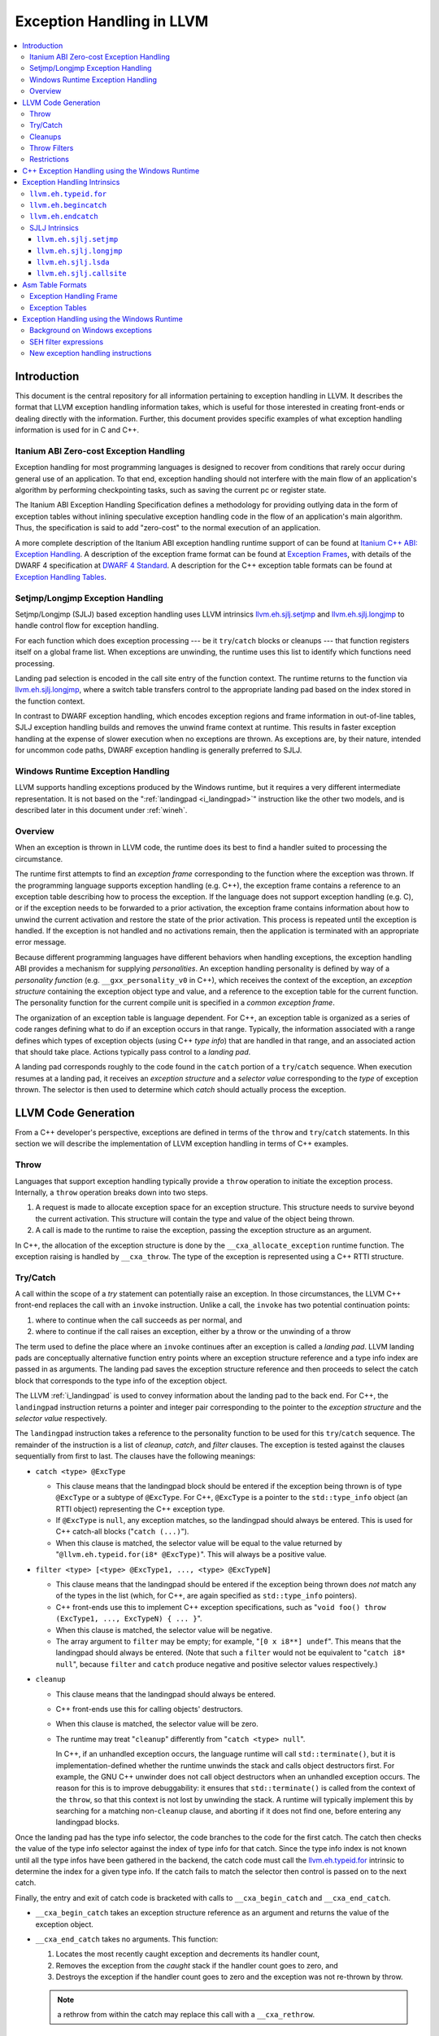 ==========================
Exception Handling in LLVM
==========================

.. contents::
   :local:

Introduction
============

This document is the central repository for all information pertaining to
exception handling in LLVM.  It describes the format that LLVM exception
handling information takes, which is useful for those interested in creating
front-ends or dealing directly with the information.  Further, this document
provides specific examples of what exception handling information is used for in
C and C++.

Itanium ABI Zero-cost Exception Handling
----------------------------------------

Exception handling for most programming languages is designed to recover from
conditions that rarely occur during general use of an application.  To that end,
exception handling should not interfere with the main flow of an application's
algorithm by performing checkpointing tasks, such as saving the current pc or
register state.

The Itanium ABI Exception Handling Specification defines a methodology for
providing outlying data in the form of exception tables without inlining
speculative exception handling code in the flow of an application's main
algorithm.  Thus, the specification is said to add "zero-cost" to the normal
execution of an application.

A more complete description of the Itanium ABI exception handling runtime
support of can be found at `Itanium C++ ABI: Exception Handling
<http://mentorembedded.github.com/cxx-abi/abi-eh.html>`_. A description of the
exception frame format can be found at `Exception Frames
<http://refspecs.linuxfoundation.org/LSB_3.0.0/LSB-Core-generic/LSB-Core-generic/ehframechpt.html>`_,
with details of the DWARF 4 specification at `DWARF 4 Standard
<http://dwarfstd.org/Dwarf4Std.php>`_.  A description for the C++ exception
table formats can be found at `Exception Handling Tables
<http://mentorembedded.github.com/cxx-abi/exceptions.pdf>`_.

Setjmp/Longjmp Exception Handling
---------------------------------

Setjmp/Longjmp (SJLJ) based exception handling uses LLVM intrinsics
`llvm.eh.sjlj.setjmp`_ and `llvm.eh.sjlj.longjmp`_ to handle control flow for
exception handling.

For each function which does exception processing --- be it ``try``/``catch``
blocks or cleanups --- that function registers itself on a global frame
list. When exceptions are unwinding, the runtime uses this list to identify
which functions need processing.

Landing pad selection is encoded in the call site entry of the function
context. The runtime returns to the function via `llvm.eh.sjlj.longjmp`_, where
a switch table transfers control to the appropriate landing pad based on the
index stored in the function context.

In contrast to DWARF exception handling, which encodes exception regions and
frame information in out-of-line tables, SJLJ exception handling builds and
removes the unwind frame context at runtime. This results in faster exception
handling at the expense of slower execution when no exceptions are thrown. As
exceptions are, by their nature, intended for uncommon code paths, DWARF
exception handling is generally preferred to SJLJ.

Windows Runtime Exception Handling
-----------------------------------

LLVM supports handling exceptions produced by the Windows runtime, but it
requires a very different intermediate representation. It is not based on the
":ref:`landingpad <i_landingpad>`" instruction like the other two models, and is
described later in this document under :ref:`wineh`.

Overview
--------

When an exception is thrown in LLVM code, the runtime does its best to find a
handler suited to processing the circumstance.

The runtime first attempts to find an *exception frame* corresponding to the
function where the exception was thrown.  If the programming language supports
exception handling (e.g. C++), the exception frame contains a reference to an
exception table describing how to process the exception.  If the language does
not support exception handling (e.g. C), or if the exception needs to be
forwarded to a prior activation, the exception frame contains information about
how to unwind the current activation and restore the state of the prior
activation.  This process is repeated until the exception is handled. If the
exception is not handled and no activations remain, then the application is
terminated with an appropriate error message.

Because different programming languages have different behaviors when handling
exceptions, the exception handling ABI provides a mechanism for
supplying *personalities*. An exception handling personality is defined by
way of a *personality function* (e.g. ``__gxx_personality_v0`` in C++),
which receives the context of the exception, an *exception structure*
containing the exception object type and value, and a reference to the exception
table for the current function.  The personality function for the current
compile unit is specified in a *common exception frame*.

The organization of an exception table is language dependent. For C++, an
exception table is organized as a series of code ranges defining what to do if
an exception occurs in that range. Typically, the information associated with a
range defines which types of exception objects (using C++ *type info*) that are
handled in that range, and an associated action that should take place. Actions
typically pass control to a *landing pad*.

A landing pad corresponds roughly to the code found in the ``catch`` portion of
a ``try``/``catch`` sequence. When execution resumes at a landing pad, it
receives an *exception structure* and a *selector value* corresponding to the
*type* of exception thrown. The selector is then used to determine which *catch*
should actually process the exception.

LLVM Code Generation
====================

From a C++ developer's perspective, exceptions are defined in terms of the
``throw`` and ``try``/``catch`` statements. In this section we will describe the
implementation of LLVM exception handling in terms of C++ examples.

Throw
-----

Languages that support exception handling typically provide a ``throw``
operation to initiate the exception process. Internally, a ``throw`` operation
breaks down into two steps.

#. A request is made to allocate exception space for an exception structure.
   This structure needs to survive beyond the current activation. This structure
   will contain the type and value of the object being thrown.

#. A call is made to the runtime to raise the exception, passing the exception
   structure as an argument.

In C++, the allocation of the exception structure is done by the
``__cxa_allocate_exception`` runtime function. The exception raising is handled
by ``__cxa_throw``. The type of the exception is represented using a C++ RTTI
structure.

Try/Catch
---------

A call within the scope of a *try* statement can potentially raise an
exception. In those circumstances, the LLVM C++ front-end replaces the call with
an ``invoke`` instruction. Unlike a call, the ``invoke`` has two potential
continuation points:

#. where to continue when the call succeeds as per normal, and

#. where to continue if the call raises an exception, either by a throw or the
   unwinding of a throw

The term used to define the place where an ``invoke`` continues after an
exception is called a *landing pad*. LLVM landing pads are conceptually
alternative function entry points where an exception structure reference and a
type info index are passed in as arguments. The landing pad saves the exception
structure reference and then proceeds to select the catch block that corresponds
to the type info of the exception object.

The LLVM :ref:`i_landingpad` is used to convey information about the landing
pad to the back end. For C++, the ``landingpad`` instruction returns a pointer
and integer pair corresponding to the pointer to the *exception structure* and
the *selector value* respectively.

The ``landingpad`` instruction takes a reference to the personality function to
be used for this ``try``/``catch`` sequence. The remainder of the instruction is
a list of *cleanup*, *catch*, and *filter* clauses. The exception is tested
against the clauses sequentially from first to last. The clauses have the
following meanings:

-  ``catch <type> @ExcType``

   - This clause means that the landingpad block should be entered if the
     exception being thrown is of type ``@ExcType`` or a subtype of
     ``@ExcType``. For C++, ``@ExcType`` is a pointer to the ``std::type_info``
     object (an RTTI object) representing the C++ exception type.

   - If ``@ExcType`` is ``null``, any exception matches, so the landingpad
     should always be entered. This is used for C++ catch-all blocks ("``catch
     (...)``").

   - When this clause is matched, the selector value will be equal to the value
     returned by "``@llvm.eh.typeid.for(i8* @ExcType)``". This will always be a
     positive value.

-  ``filter <type> [<type> @ExcType1, ..., <type> @ExcTypeN]``

   - This clause means that the landingpad should be entered if the exception
     being thrown does *not* match any of the types in the list (which, for C++,
     are again specified as ``std::type_info`` pointers).

   - C++ front-ends use this to implement C++ exception specifications, such as
     "``void foo() throw (ExcType1, ..., ExcTypeN) { ... }``".

   - When this clause is matched, the selector value will be negative.

   - The array argument to ``filter`` may be empty; for example, "``[0 x i8**]
     undef``". This means that the landingpad should always be entered. (Note
     that such a ``filter`` would not be equivalent to "``catch i8* null``",
     because ``filter`` and ``catch`` produce negative and positive selector
     values respectively.)

-  ``cleanup``

   - This clause means that the landingpad should always be entered.

   - C++ front-ends use this for calling objects' destructors.

   - When this clause is matched, the selector value will be zero.

   - The runtime may treat "``cleanup``" differently from "``catch <type>
     null``".

     In C++, if an unhandled exception occurs, the language runtime will call
     ``std::terminate()``, but it is implementation-defined whether the runtime
     unwinds the stack and calls object destructors first. For example, the GNU
     C++ unwinder does not call object destructors when an unhandled exception
     occurs. The reason for this is to improve debuggability: it ensures that
     ``std::terminate()`` is called from the context of the ``throw``, so that
     this context is not lost by unwinding the stack. A runtime will typically
     implement this by searching for a matching non-``cleanup`` clause, and
     aborting if it does not find one, before entering any landingpad blocks.

Once the landing pad has the type info selector, the code branches to the code
for the first catch. The catch then checks the value of the type info selector
against the index of type info for that catch.  Since the type info index is not
known until all the type infos have been gathered in the backend, the catch code
must call the `llvm.eh.typeid.for`_ intrinsic to determine the index for a given
type info. If the catch fails to match the selector then control is passed on to
the next catch.

Finally, the entry and exit of catch code is bracketed with calls to
``__cxa_begin_catch`` and ``__cxa_end_catch``.

* ``__cxa_begin_catch`` takes an exception structure reference as an argument
  and returns the value of the exception object.

* ``__cxa_end_catch`` takes no arguments. This function:

  #. Locates the most recently caught exception and decrements its handler
     count,

  #. Removes the exception from the *caught* stack if the handler count goes to
     zero, and

  #. Destroys the exception if the handler count goes to zero and the exception
     was not re-thrown by throw.

  .. note::

    a rethrow from within the catch may replace this call with a
    ``__cxa_rethrow``.

Cleanups
--------

A cleanup is extra code which needs to be run as part of unwinding a scope.  C++
destructors are a typical example, but other languages and language extensions
provide a variety of different kinds of cleanups. In general, a landing pad may
need to run arbitrary amounts of cleanup code before actually entering a catch
block. To indicate the presence of cleanups, a :ref:`i_landingpad` should have
a *cleanup* clause.  Otherwise, the unwinder will not stop at the landing pad if
there are no catches or filters that require it to.

.. note::

  Do not allow a new exception to propagate out of the execution of a
  cleanup. This can corrupt the internal state of the unwinder.  Different
  languages describe different high-level semantics for these situations: for
  example, C++ requires that the process be terminated, whereas Ada cancels both
  exceptions and throws a third.

When all cleanups are finished, if the exception is not handled by the current
function, resume unwinding by calling the :ref:`resume instruction <i_resume>`,
passing in the result of the ``landingpad`` instruction for the original
landing pad.

Throw Filters
-------------

C++ allows the specification of which exception types may be thrown from a
function. To represent this, a top level landing pad may exist to filter out
invalid types. To express this in LLVM code the :ref:`i_landingpad` will have a
filter clause. The clause consists of an array of type infos.
``landingpad`` will return a negative value
if the exception does not match any of the type infos. If no match is found then
a call to ``__cxa_call_unexpected`` should be made, otherwise
``_Unwind_Resume``.  Each of these functions requires a reference to the
exception structure.  Note that the most general form of a ``landingpad``
instruction can have any number of catch, cleanup, and filter clauses (though
having more than one cleanup is pointless). The LLVM C++ front-end can generate
such ``landingpad`` instructions due to inlining creating nested exception
handling scopes.

.. _undefined:

Restrictions
------------

The unwinder delegates the decision of whether to stop in a call frame to that
call frame's language-specific personality function. Not all unwinders guarantee
that they will stop to perform cleanups. For example, the GNU C++ unwinder
doesn't do so unless the exception is actually caught somewhere further up the
stack.

In order for inlining to behave correctly, landing pads must be prepared to
handle selector results that they did not originally advertise. Suppose that a
function catches exceptions of type ``A``, and it's inlined into a function that
catches exceptions of type ``B``. The inliner will update the ``landingpad``
instruction for the inlined landing pad to include the fact that ``B`` is also
caught. If that landing pad assumes that it will only be entered to catch an
``A``, it's in for a rude awakening.  Consequently, landing pads must test for
the selector results they understand and then resume exception propagation with
the `resume instruction <LangRef.html#i_resume>`_ if none of the conditions
match.

C++ Exception Handling using the Windows Runtime
=================================================

(Note: Windows C++ exception handling support is a work in progress and is
 not yet fully implemented.  The text below describes how it will work
 when completed.)

The Windows runtime function for C++ exception handling uses a multi-phase
approach.  When an exception occurs it searches the current callstack for a
frame that has a handler for the exception.  If a handler is found, it then
calls the cleanup handler for each frame above the handler which has a
cleanup handler before calling the catch handler.  These calls are all made
from a stack context different from the original frame in which the handler
is defined.  Therefore, it is necessary to outline these handlers from their
original context before code generation.

Catch handlers are called with a pointer to the handler itself as the first
argument and a pointer to the parent function's stack frame as the second
argument.  The catch handler uses the `llvm.recoverframe
<LangRef.html#llvm-frameallocate-and-llvm-framerecover-intrinsics>`_ to get a
pointer to a frame allocation block that is created in the parent frame using
the `llvm.allocateframe 
<LangRef.html#llvm-frameallocate-and-llvm-framerecover-intrinsics>`_ intrinsic.
The ``WinEHPrepare`` pass will have created a structure definition for the
contents of this block.  The first two members of the structure will always be
(1) a 32-bit integer that the runtime uses to track the exception state of the
parent frame for the purposes of handling chained exceptions and (2) a pointer
to the object associated with the exception (roughly, the parameter of the
catch clause). These two members will be followed by any frame variables from
the parent function which must be accessed in any of the functions unwind or
catch handlers.  The catch handler returns the address at which execution
should continue.

Cleanup handlers perform any cleanup necessary as the frame goes out of scope,
such as calling object destructors.  The runtime handles the actual unwinding
of the stack.  If an exception occurs in a cleanup handler the runtime manages
termination of the process. Cleanup handlers are called with the same arguments
as catch handlers (a pointer to the handler and a pointer to the parent stack
frame) and use the same mechanism described above to access frame variables
in the parent function.  Cleanup handlers do not return a value.

The IR generated for Windows runtime based C++ exception handling is initially
very similar to the ``landingpad`` mechanism described above.  Calls to
libc++abi functions (such as ``__cxa_begin_catch``/``__cxa_end_catch`` and
``__cxa_throw_exception`` are replaced with calls to intrinsics or Windows
runtime functions (such as ``llvm.eh.begincatch``/``llvm.eh.endcatch`` and
``__CxxThrowException``).

During the WinEHPrepare pass, the handler functions are outlined into handler
functions and the original landing pad code is replaced with a call to the
``llvm.eh.actions`` intrinsic that describes the order in which handlers will
be processed from the logical location of the landing pad and an indirect
branch to the return value of the ``llvm.eh.actions`` intrinsic. The
``llvm.eh.actions`` intrinsic is defined as returning the address at which
execution will continue.  This is a temporary construct which will be removed
before code generation, but it allows for the accurate tracking of control
flow until then.

A typical landing pad will look like this after outlining:

.. code-block:: llvm

    lpad:
      %vals = landingpad { i8*, i32 } personality i8* bitcast (i32 (...)* @__CxxFrameHandler3 to i8*)
	      cleanup
          catch i8* bitcast (i8** @_ZTIi to i8*)
          catch i8* bitcast (i8** @_ZTIf to i8*)
      %recover = call i8* (...)* @llvm.eh.actions(
          i32 3, i8* bitcast (i8** @_ZTIi to i8*), i8* (i8*, i8*)* @_Z4testb.catch.1)
          i32 2, i8* null, void (i8*, i8*)* @_Z4testb.cleanup.1)
          i32 1, i8* bitcast (i8** @_ZTIf to i8*), i8* (i8*, i8*)* @_Z4testb.catch.0)
          i32 0, i8* null, void (i8*, i8*)* @_Z4testb.cleanup.0)
      indirectbr i8* %recover, [label %try.cont1, label %try.cont2]

In this example, the landing pad represents an exception handling context with
two catch handlers and a cleanup handler that have been outlined.  If an
exception is thrown with a type that matches ``_ZTIi``, the ``_Z4testb.catch.1``
handler will be called an no clean-up is needed.  If an exception is thrown
with a type that matches ``_ZTIf``, first the ``_Z4testb.cleanup.1`` handler
will be called to perform unwind-related cleanup, then the ``_Z4testb.catch.1``
handler will be called.  If an exception is throw which does not match either
of these types and the exception is handled by another frame further up the
call stack, first the ``_Z4testb.cleanup.1`` handler will be called, then the
``_Z4testb.cleanup.0`` handler (which corresponds to a different scope) will be
called, and exception handling will continue at the next frame in the call
stack will be called.  One of the catch handlers will return the address of
``%try.cont1`` in the parent function and the other will return the address of
``%try.cont2``, meaning that execution continues at one of those blocks after
an exception is caught.


Exception Handling Intrinsics
=============================

In addition to the ``landingpad`` and ``resume`` instructions, LLVM uses several
intrinsic functions (name prefixed with ``llvm.eh``) to provide exception
handling information at various points in generated code.

.. _llvm.eh.typeid.for:

``llvm.eh.typeid.for``
----------------------

.. code-block:: llvm

  i32 @llvm.eh.typeid.for(i8* %type_info)


This intrinsic returns the type info index in the exception table of the current
function.  This value can be used to compare against the result of
``landingpad`` instruction.  The single argument is a reference to a type info.

Uses of this intrinsic are generated by the C++ front-end.

.. _llvm.eh.begincatch:

``llvm.eh.begincatch``
----------------------

.. code-block:: llvm

  void @llvm.eh.begincatch(i8* %ehptr, i8* %ehobj)


This intrinsic marks the beginning of catch handling code within the blocks
following a ``landingpad`` instruction.  The exact behavior of this function
depends on the compilation target and the personality function associated
with the ``landingpad`` instruction.

The first argument to this intrinsic is a pointer that was previously extracted
from the aggregate return value of the ``landingpad`` instruction.  The second
argument to the intrinsic is a pointer to stack space where the exception object
should be stored. The runtime handles the details of copying the exception
object into the slot. If the second parameter is null, no copy occurs.

Uses of this intrinsic are generated by the C++ front-end.  Many targets will
use implementation-specific functions (such as ``__cxa_begin_catch``) instead
of this intrinsic.  The intrinsic is provided for targets that require a more
abstract interface.

When used in the native Windows C++ exception handling implementation, this
intrinsic serves as a placeholder to delimit code before a catch handler is
outlined.  When the handler is is outlined, this intrinsic will be replaced
by instructions that retrieve the exception object pointer from the frame
allocation block.


.. _llvm.eh.endcatch:

``llvm.eh.endcatch``
----------------------

.. code-block:: llvm

  void @llvm.eh.endcatch()


This intrinsic marks the end of catch handling code within the current block,
which will be a successor of a block which called ``llvm.eh.begincatch''.
The exact behavior of this function depends on the compilation target and the
personality function associated with the corresponding ``landingpad``
instruction.

There may be more than one call to ``llvm.eh.endcatch`` for any given call to
``llvm.eh.begincatch`` with each ``llvm.eh.endcatch`` call corresponding to the
end of a different control path.  All control paths following a call to
``llvm.eh.begincatch`` must reach a call to ``llvm.eh.endcatch``.

Uses of this intrinsic are generated by the C++ front-end.  Many targets will
use implementation-specific functions (such as ``__cxa_begin_catch``) instead
of this intrinsic.  The intrinsic is provided for targets that require a more
abstract interface.

When used in the native Windows C++ exception handling implementation, this
intrinsic serves as a placeholder to delimit code before a catch handler is
outlined.  After the handler is outlined, this intrinsic is simply removed.


SJLJ Intrinsics
---------------

The ``llvm.eh.sjlj`` intrinsics are used internally within LLVM's
backend.  Uses of them are generated by the backend's
``SjLjEHPrepare`` pass.

.. _llvm.eh.sjlj.setjmp:

``llvm.eh.sjlj.setjmp``
~~~~~~~~~~~~~~~~~~~~~~~

.. code-block:: llvm

  i32 @llvm.eh.sjlj.setjmp(i8* %setjmp_buf)

For SJLJ based exception handling, this intrinsic forces register saving for the
current function and stores the address of the following instruction for use as
a destination address by `llvm.eh.sjlj.longjmp`_. The buffer format and the
overall functioning of this intrinsic is compatible with the GCC
``__builtin_setjmp`` implementation allowing code built with the clang and GCC
to interoperate.

The single parameter is a pointer to a five word buffer in which the calling
context is saved. The front end places the frame pointer in the first word, and
the target implementation of this intrinsic should place the destination address
for a `llvm.eh.sjlj.longjmp`_ in the second word. The following three words are
available for use in a target-specific manner.

.. _llvm.eh.sjlj.longjmp:

``llvm.eh.sjlj.longjmp``
~~~~~~~~~~~~~~~~~~~~~~~~

.. code-block:: llvm

  void @llvm.eh.sjlj.longjmp(i8* %setjmp_buf)

For SJLJ based exception handling, the ``llvm.eh.sjlj.longjmp`` intrinsic is
used to implement ``__builtin_longjmp()``. The single parameter is a pointer to
a buffer populated by `llvm.eh.sjlj.setjmp`_. The frame pointer and stack
pointer are restored from the buffer, then control is transferred to the
destination address.

``llvm.eh.sjlj.lsda``
~~~~~~~~~~~~~~~~~~~~~

.. code-block:: llvm

  i8* @llvm.eh.sjlj.lsda()

For SJLJ based exception handling, the ``llvm.eh.sjlj.lsda`` intrinsic returns
the address of the Language Specific Data Area (LSDA) for the current
function. The SJLJ front-end code stores this address in the exception handling
function context for use by the runtime.

``llvm.eh.sjlj.callsite``
~~~~~~~~~~~~~~~~~~~~~~~~~

.. code-block:: llvm

  void @llvm.eh.sjlj.callsite(i32 %call_site_num)

For SJLJ based exception handling, the ``llvm.eh.sjlj.callsite`` intrinsic
identifies the callsite value associated with the following ``invoke``
instruction. This is used to ensure that landing pad entries in the LSDA are
generated in matching order.

Asm Table Formats
=================

There are two tables that are used by the exception handling runtime to
determine which actions should be taken when an exception is thrown.

Exception Handling Frame
------------------------

An exception handling frame ``eh_frame`` is very similar to the unwind frame
used by DWARF debug info. The frame contains all the information necessary to
tear down the current frame and restore the state of the prior frame. There is
an exception handling frame for each function in a compile unit, plus a common
exception handling frame that defines information common to all functions in the
unit.

The format of this call frame information (CFI) is often platform-dependent,
however. ARM, for example, defines their own format. Apple has their own compact
unwind info format.  On Windows, another format is used for all architectures
since 32-bit x86.  LLVM will emit whatever information is required by the
target.

Exception Tables
----------------

An exception table contains information about what actions to take when an
exception is thrown in a particular part of a function's code. This is typically
referred to as the language-specific data area (LSDA). The format of the LSDA
table is specific to the personality function, but the majority of personalities
out there use a variation of the tables consumed by ``__gxx_personality_v0``.
There is one exception table per function, except leaf functions and functions
that have calls only to non-throwing functions. They do not need an exception
table.

.. _wineh:

Exception Handling using the Windows Runtime
=================================================

(Note: Windows C++ exception handling support is a work in progress and is not
yet fully implemented.  The text below describes how it will work when
completed.)

Background on Windows exceptions
---------------------------------

Interacting with exceptions on Windows is significantly more complicated than on
Itanium C++ ABI platforms. The fundamental difference between the two models is
that Itanium EH is designed around the idea of "successive unwinding," while
Windows EH is not.

Under Itanium, throwing an exception typically involes allocating thread local
memory to hold the exception, and calling into the EH runtime. The runtime
identifies frames with appropriate exception handling actions, and successively
resets the register context of the current thread to the most recently active
frame with actions to run. In LLVM, execution resumes at a ``landingpad``
instruction, which produces register values provided by the runtime. If a
function is only cleaning up allocated resources, the function is responsible
for calling ``_Unwind_Resume`` to transition to the next most recently active
frame after it is finished cleaning up. Eventually, the frame responsible for
handling the exception calls ``__cxa_end_catch`` to destroy the exception,
release its memory, and resume normal control flow.

The Windows EH model does not use these successive register context resets.
Instead, the active exception is typically described by a frame on the stack.
In the case of C++ exceptions, the exception object is allocated in stack memory
and its address is passed to ``__CxxThrowException``. General purpose structured
exceptions (SEH) are more analogous to Linux signals, and they are dispatched by
userspace DLLs provided with Windows. Each frame on the stack has an assigned EH
personality routine, which decides what actions to take to handle the exception.
There are a few major personalities for C and C++ code: the C++ personality
(``__CxxFrameHandler3``) and the SEH personalities (``_except_handler3``,
``_except_handler4``, and ``__C_specific_handler``). All of them implement
cleanups by calling back into a "funclet" contained in the parent function.

Funclets, in this context, are regions of the parent function that can be called
as though they were a function pointer with a very special calling convention.
The frame pointer of the parent frame is passed into the funclet either using
the standard EBP register or as the first parameter register, depending on the
architecture. The funclet implements the EH action by accessing local variables
in memory through the frame pointer, and returning some appropriate value,
continuing the EH process.  No variables live in to or out of the funclet can be
allocated in registers.

The C++ personality also uses funclets to contain the code for catch blocks
(i.e. all user code between the braces in ``catch (Type obj) { ... }``). The
runtime must use funclets for catch bodies because the C++ exception object is
allocated in a child stack frame of the function handling the exception. If the
runtime rewound the stack back to frame of the catch, the memory holding the
exception would be overwritten quickly by subsequent function calls.  The use of
funclets also allows ``__CxxFrameHandler3`` to implement rethrow without
resorting to TLS. Instead, the runtime throws a special exception, and then uses
SEH (``__try / __except``) to resume execution with new information in the child
frame.

In other words, the successive unwinding approach is incompatible with Visual
C++ exceptions and general purpose Windows exception handling. Because the C++
exception object lives in stack memory, LLVM cannot provide a custom personality
function that uses landingpads.  Similarly, SEH does not provide any mechanism
to rethrow an exception or continue unwinding.  Therefore, LLVM must use the IR
constructs described later in this document to implement compatible exception
handling.

SEH filter expressions
-----------------------

The SEH personality functions also use funclets to implement filter expressions,
which allow executing arbitrary user code to decide which exceptions to catch.
Filter expressions should not be confused with the ``filter`` clause of the LLVM
``landingpad`` instruction.  Typically filter expressions are used to determine
if the exception came from a particular DLL or code region, or if code faulted
while accessing a particular memory address range. LLVM does not currently have
IR to represent filter expressions because it is difficult to represent their
control dependencies.  Filter expressions run during the first phase of EH,
before cleanups run, making it very difficult to build a faithful control flow
graph.  For now, the new EH instructions cannot represent SEH filter
expressions, and frontends must outline them ahead of time. Local variables of
the parent function can be escaped and accessed using the ``llvm.localescape``
and ``llvm.localrecover`` intrinsics.

New exception handling instructions
------------------------------------

The primary design goal of the new EH instructions is to support funclet
generation while preserving information about the CFG so that SSA formation
still works.  As a secondary goal, they are designed to be generic across MSVC
and Itanium C++ exceptions. They make very few assumptions about the data
required by the personality, so long as it uses the familiar core EH actions:
catch, cleanup, and terminate.  However, the new instructions are hard to modify
without knowing details of the EH personality. While they can be used to
represent Itanium EH, the landingpad model is strictly better for optimization
purposes.

The following new instructions are considered "exception handling pads", in that
they must be the first non-phi instruction of a basic block that may be the
unwind destination of an invoke: ``catchpad``, ``cleanuppad``, and
``terminatepad``. As with landingpads, when entering a try scope, if the
frontend encounters a call site that may throw an exception, it should emit an
invoke that unwinds to a ``catchpad`` block. Similarly, inside the scope of a
C++ object with a destructor, invokes should unwind to a ``cleanuppad``. The
``terminatepad`` instruction exists to represent ``noexcept`` and throw
specifications with one combined instruction. All potentially throwing calls in
a ``noexcept`` function should transitively unwind to a terminateblock. Throw
specifications are not implemented by MSVC, and are not yet supported.

Each of these new EH pad instructions has a label operand that indicates which
action should be considered after this action. The ``catchpad`` and
``terminatepad`` instructions are terminators, and this label is considered to
be an unwind destination analogous to the unwind destination of an invoke. The
``cleanuppad`` instruction is different from the other two in that it is not a
terminator, and this label operand is not an edge in the CFG. The code inside a
cleanuppad runs before transferring control to the next action, so the
``cleanupret`` instruction is the instruction that unwinds to the next EH pad.
All of these "unwind edges" may refer to a basic block that contains an EH pad
instruction, or they may simply unwind to the caller. Unwinding to the caller
has roughly the same semantics as the ``resume`` instruction in the
``landingpad`` model. When inlining through an invoke, instructions that unwind
to the caller are hooked up to unwind to the unwind destination of the call
site.

Putting things together, here is a hypothetical lowering of some C++ that uses
all of the new IR instructions:

.. code-block:: c

  struct Cleanup {
    Cleanup();
    ~Cleanup();
    int m;
  };
  void may_throw();
  int f() noexcept {
    try {
      Cleanup obj;
      may_throw();
    } catch (int e) {
      return e;
    }
    return 0;
  }

.. code-block:: llvm

  define i32 @f() nounwind personality i32 (...)* @__CxxFrameHandler3 {
  entry:
    %obj = alloca %struct.Cleanup, align 4
    %e = alloca i32, align 4
    %call = invoke %struct.Cleanup* @"\01??0Cleanup@@QEAA@XZ"(%struct.Cleanup* nonnull %obj)
            to label %invoke.cont unwind label %lpad.catch

  invoke.cont:                                      ; preds = %entry
    invoke void @"\01?may_throw@@YAXXZ"()
            to label %invoke.cont.2 unwind label %lpad.cleanup

  invoke.cont.2:                                    ; preds = %invoke.cont
    call void @"\01??_DCleanup@@QEAA@XZ"(%struct.Cleanup* nonnull %obj) nounwind
    br label %return

  return:                                           ; preds = %invoke.cont.2, %catch
    %retval.0 = phi i32 [ 0, %invoke.cont.2 ], [ %9, %catch ]
    ret i32 %retval.0

  ; EH scope code, ordered innermost to outermost:

  lpad.cleanup:                                     ; preds = %invoke.cont
    cleanuppad [label %lpad.catch]
    call void @"\01??_DCleanup@@QEAA@XZ"(%struct.Cleanup* nonnull %obj) nounwind
    cleanupret unwind label %lpad.catch

  lpad.catch:                                       ; preds = %entry, %lpad.cleanup
    catchpad void [%rtti.TypeDescriptor2* @"\01??_R0H@8", i32 0, i32* %e]
            to label %catch unwind label %lpad.terminate

  catch:                                            ; preds = %lpad.catch
    %9 = load i32, i32* %e, align 4
    catchret label %return

  lpad.terminate:
    terminatepad [void ()* @"\01?terminate@@YAXXZ"]
            unwind to caller
  }
